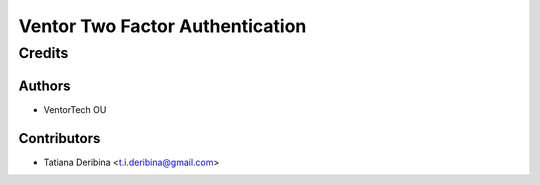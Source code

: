 ================================
Ventor Two Factor Authentication
================================




Credits
=======

Authors
~~~~~~~

* VentorTech OU

Contributors
~~~~~~~~~~~~

* Tatiana Deribina <t.i.deribina@gmail.com>
